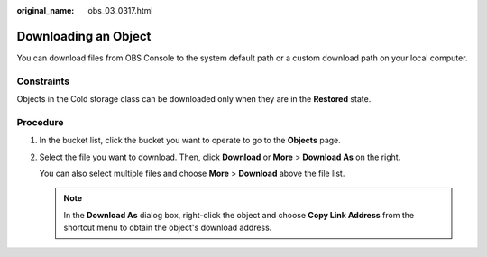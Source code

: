 :original_name: obs_03_0317.html

.. _obs_03_0317:

Downloading an Object
=====================

You can download files from OBS Console to the system default path or a custom download path on your local computer.

Constraints
-----------

Objects in the Cold storage class can be downloaded only when they are in the **Restored** state.

Procedure
---------

#. In the bucket list, click the bucket you want to operate to go to the **Objects** page.

#. Select the file you want to download. Then, click **Download** or **More** > **Download As** on the right.

   You can also select multiple files and choose **More** > **Download** above the file list.

   .. note::

      In the **Download As** dialog box, right-click the object and choose **Copy Link Address** from the shortcut menu to obtain the object's download address.
